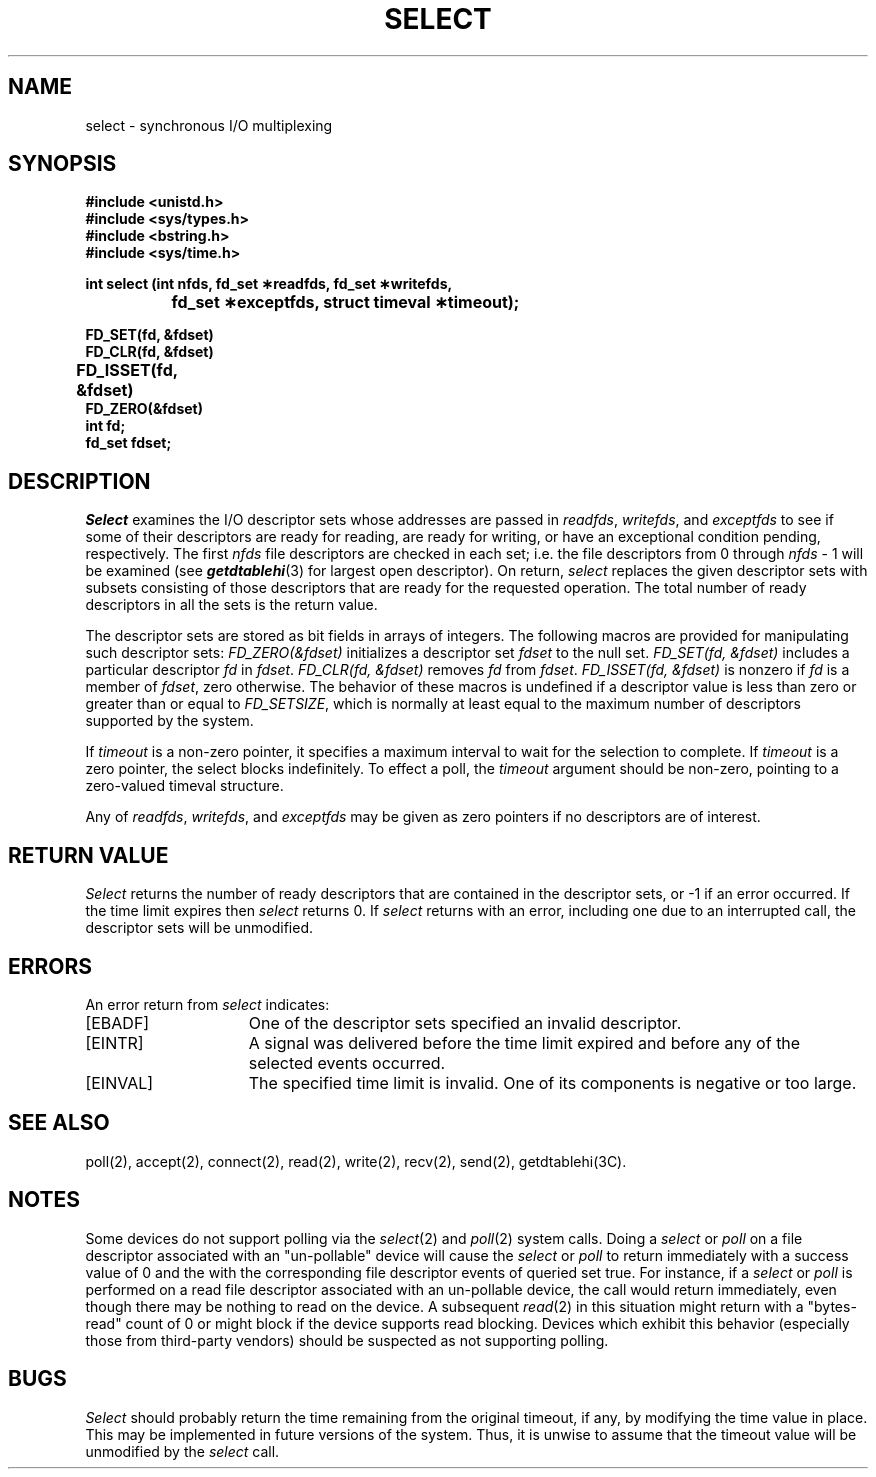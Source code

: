 '\"macro stdmacro
.\" Copyright (c) 1983 Regents of the University of California.
.\" All rights reserved.  The Berkeley software License Agreement
.\" specifies the terms and conditions for redistribution.
.\"
.\"	@(#)select.2	6.5 (Berkeley) 5/15/86
.\"
.if n .pH man2.select @(#)select	30.3 of 2/1/86
.TH SELECT 2
.UC 5
.SH NAME
select \- synchronous I/O multiplexing
.SH SYNOPSIS
.B #include <unistd.h>
.br
.B #include <sys/types.h>
.br
.B #include <bstring.h>
.br
.B #include <sys/time.h>
.sp
.B "int select (int nfds, fd_set \(**readfds, fd_set \(**writefds,"
.br
.B "\t\tfd_set \(**exceptfds, struct timeval \(**timeout);"
.sp
.nf
.B FD_SET(fd, &fdset)
.B FD_CLR(fd, &fdset)
.B FD_ISSET(fd, &fdset)	
.B FD_ZERO(&fdset)	
.B int fd;
.B fd_set fdset;
.fi
.SH DESCRIPTION
.I Select
examines the I/O descriptor sets whose addresses are passed in
.IR readfds ,
.IR writefds ,
and
.I exceptfds
to see if some of their descriptors
are ready for reading, are ready for writing, or have an exceptional
condition pending, respectively.
The first
.I nfds
file descriptors are checked in each set;
i.e. the file descriptors from 0 through
.I nfds 
\- 1
will be examined (see \f4getdtablehi\fP(3) for largest open descriptor).
On return,
.I select
replaces the given descriptor sets
with subsets consisting of those descriptors that are ready
for the requested operation.
The total number of ready descriptors in all the sets is the return value.
.PP
The descriptor sets are stored as bit fields in arrays of integers.
The following macros are provided for manipulating such descriptor sets:
.I "FD_ZERO(&fdset)"
initializes a descriptor set
.I fdset
to the null set.
.I "FD_SET(fd, &fdset)"
includes a particular descriptor
.I fd
in
.IR fdset .
.I "FD_CLR(fd, &fdset)"
removes
.I fd
from
.IR fdset .
.I "FD_ISSET(fd, &fdset)"
is nonzero if
.I fd
is a member of
.IR fdset ,
zero otherwise.
The behavior of these macros is undefined if
a descriptor value is less than zero or greater than or equal to
.IR FD_SETSIZE ,
which is normally at least equal
to the maximum number of descriptors supported by the system.
.PP
If
.I timeout
is a non-zero pointer, it specifies a maximum interval to wait for the
selection to complete.  If 
.I timeout
is a zero pointer, the select blocks indefinitely.  To effect a poll, the
.I timeout
argument should be non-zero, pointing to a zero-valued timeval structure.
.PP
Any of
.IR readfds ,
.IR writefds ,
and
.I exceptfds
may be given as zero pointers if no descriptors are of interest.
.SH "RETURN VALUE"
.I Select
returns the number of ready descriptors that are contained in
the descriptor sets,
or \-1 if an error occurred.
If the time limit expires then
.I select
returns 0.
If
.I select
returns with an error,
including one due to an interrupted call,
the descriptor sets will be unmodified.
.SH "ERRORS
An error return from \f2select\fP indicates:
.TP 15
[EBADF]
One of the descriptor sets specified an invalid descriptor.
.TP 15
[EINTR]
A signal was delivered before the time limit expired and
before any of the selected events occurred.
.TP 15
[EINVAL]
The specified time limit is invalid.  One of its components is
negative or too large.
.SH SEE ALSO
poll(2),
accept(2), connect(2), read(2), write(2), recv(2), send(2),
getdtablehi(3C).
.SH NOTES
Some devices do not support polling via the
.IR select (2)
and
.IR poll (2)
system calls.  Doing a
.I select
or
.I poll
on a file descriptor associated with an "un-pollable" device will cause the
.I select
or
.I poll
to return immediately with a success value of 0 and the with the
corresponding file descriptor events of queried set true.  For instance, if
a
.I select
or
.I poll
is performed on a read file descriptor associated with an un-pollable
device, the call would return immediately, even though there may be nothing
to read on the device.  A subsequent
.IR read (2)
in this situation might return with a "bytes-read" count of 0 or might block
if the device supports read blocking.  Devices which exhibit this behavior
(especially those from third-party vendors) should be suspected as not
supporting polling.
.SH BUGS
.I Select
should probably return the time remaining from the original timeout,
if any, by modifying the time value in place.
This may be implemented in future versions of the system.
Thus, it is unwise to assume that the timeout value will be unmodified
by the
.I select
call.
'\".so /pubs/tools/origin.bsd
